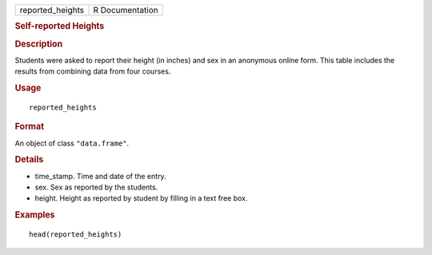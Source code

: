 .. container::

   .. container::

      ================ ===============
      reported_heights R Documentation
      ================ ===============

      .. rubric:: Self-reported Heights
         :name: self-reported-heights

      .. rubric:: Description
         :name: description

      Students were asked to report their height (in inches) and sex in
      an anonymous online form. This table includes the results from
      combining data from four courses.

      .. rubric:: Usage
         :name: usage

      ::

         reported_heights

      .. rubric:: Format
         :name: format

      An object of class ``"data.frame"``.

      .. rubric:: Details
         :name: details

      -  time_stamp. Time and date of the entry.

      -  sex. Sex as reported by the students.

      -  height. Height as reported by student by filling in a text free
         box.

      .. rubric:: Examples
         :name: examples

      ::

         head(reported_heights)
